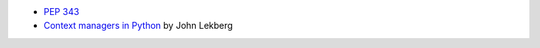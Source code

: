 - `PEP 343 <https://peps.python.org/pep-0343/>`_
- `Context managers in Python <https://johnlekberg.com/blog/2020-10-11-ctx-manage.html>`_ by John Lekberg
